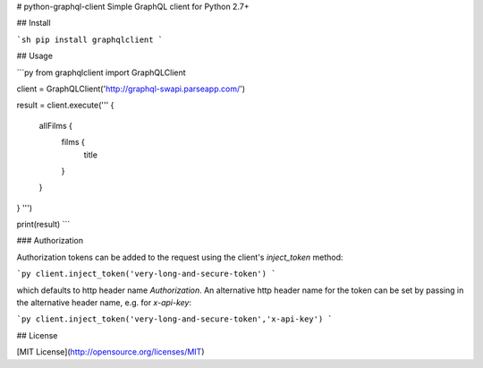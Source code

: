 # python-graphql-client
Simple GraphQL client for Python 2.7+

## Install

```sh
pip install graphqlclient
```

## Usage


```py
from graphqlclient import GraphQLClient

client = GraphQLClient('http://graphql-swapi.parseapp.com/')

result = client.execute('''
{
  allFilms {
    films {
      title
    }
  }
}
''')

print(result)
```

### Authorization

Authorization tokens can be added to the request using the client's `inject_token` method:

```py
client.inject_token('very-long-and-secure-token')
```

which defaults to http header name `Authorization`.
An alternative http header name for the token can be set by passing in the alternative header name, e.g. for `x-api-key`:

```py
client.inject_token('very-long-and-secure-token','x-api-key')
```

## License

[MIT License](http://opensource.org/licenses/MIT)


